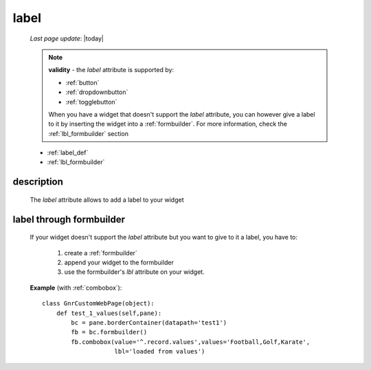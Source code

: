 .. _label:

=====
label
=====
    
    *Last page update*: |today|
    
    .. note:: **validity** - the *label* attribute is supported by:
              
              * :ref:`button`
              * :ref:`dropdownbutton`
              * :ref:`togglebutton`
              
              When you have a widget that doesn't support the *label* attribute, you
              can however give a label to it by inserting the widget into a :ref:`formbuilder`.
              For more information, check the :ref:`lbl_formbuilder` section
              
    * :ref:`label_def`
    * :ref:`lbl_formbuilder`
    
.. _label_def:

description
===========

    The *label* attribute allows to add a label to your widget
    
.. _lbl_formbuilder:

label through formbuilder
=========================

    If your widget doesn't support the *label* attribute but you want to give to it a label, you have to:
    
        #. create a :ref:`formbuilder`
        #. append your widget to the formbuilder
        #. use the formbuilder's *lbl* attribute on your widget.
        
    **Example** (with :ref:`combobox`)::
    
            class GnrCustomWebPage(object):
                def test_1_values(self,pane):
                    bc = pane.borderContainer(datapath='test1')
                    fb = bc.formbuilder()
                    fb.combobox(value='^.record.values',values='Football,Golf,Karate',
                                lbl='loaded from values')